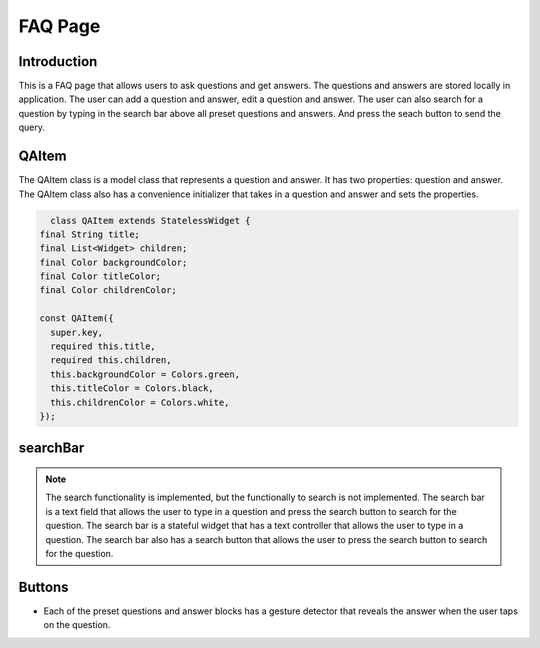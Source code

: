 FAQ Page
=========

Introduction
------------

This is a FAQ page that allows users to ask questions and get answers. The questions and answers are stored locally in application. The user can add a question and answer, edit a question and answer. The user can also search for a question by typing in the search bar above all preset questions and answers. And press the seach button to send the query. 

QAItem
------

The QAItem class is a model class that represents a question and answer. It has two properties: question and answer. The QAItem class also has a convenience initializer that takes in a question and answer and sets the properties.

.. code-block:: dart

    class QAItem extends StatelessWidget {
  final String title;
  final List<Widget> children;
  final Color backgroundColor;
  final Color titleColor;
  final Color childrenColor;

  const QAItem({
    super.key,
    required this.title,
    required this.children,
    this.backgroundColor = Colors.green,
    this.titleColor = Colors.black,
    this.childrenColor = Colors.white,
  });


searchBar
---------

.. note::

    The search functionality is implemented, but the functionally to search is not implemented. The search bar is a text field that allows the user to type in a question and press the search button to search for the question. The search bar is a stateful widget that has a text controller that allows the user to type in a question. The search bar also has a search button that allows the user to press the search button to search for the question.


Buttons
-------

- Each of the preset questions and answer blocks has a gesture detector that reveals the answer when the user taps on the question.


